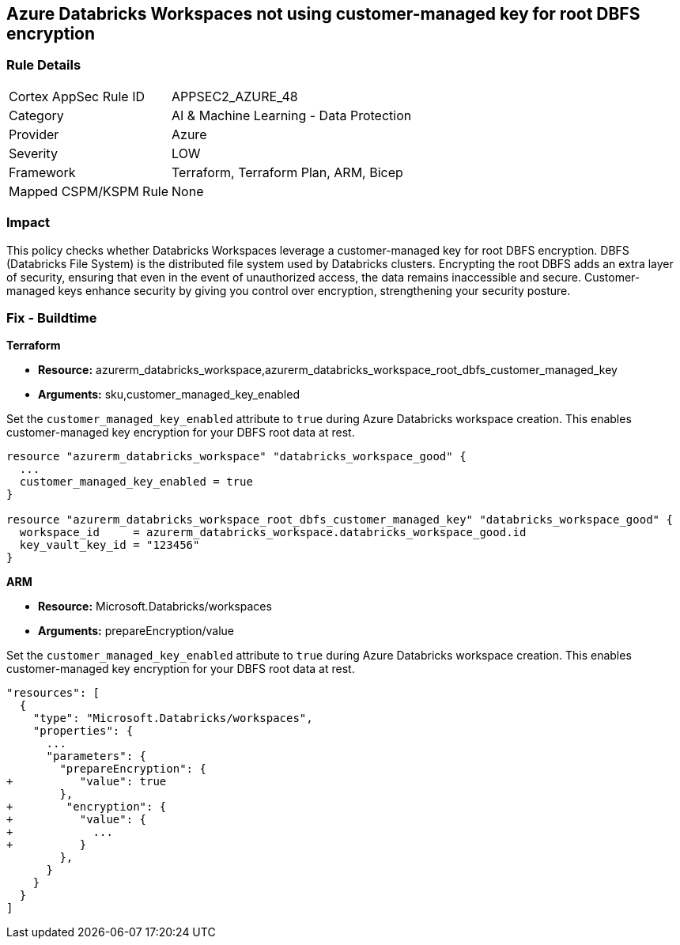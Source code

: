 
== Azure Databricks Workspaces not using customer-managed key for root DBFS encryption

=== Rule Details

[cols="1,2"]
|===
|Cortex AppSec Rule ID |APPSEC2_AZURE_48
|Category |AI & Machine Learning - Data Protection
|Provider |Azure
|Severity |LOW
|Framework |Terraform, Terraform Plan, ARM, Bicep
|Mapped CSPM/KSPM Rule |None
|===


=== Impact
This policy checks whether Databricks Workspaces leverage a customer-managed key for root DBFS encryption. DBFS (Databricks File System) is the distributed file system used by Databricks clusters. Encrypting the root DBFS adds an extra layer of security, ensuring that even in the event of unauthorized access, the data remains inaccessible and secure. Customer-managed keys enhance security by giving you control over encryption, strengthening your security posture.

=== Fix - Buildtime

*Terraform*

* *Resource:* azurerm_databricks_workspace,azurerm_databricks_workspace_root_dbfs_customer_managed_key
* *Arguments:* sku,customer_managed_key_enabled

Set the `customer_managed_key_enabled` attribute to `true` during Azure Databricks workspace creation. This enables customer-managed key encryption for your DBFS root data at rest.

[source,go]
----
resource "azurerm_databricks_workspace" "databricks_workspace_good" {
  ...
  customer_managed_key_enabled = true
}

resource "azurerm_databricks_workspace_root_dbfs_customer_managed_key" "databricks_workspace_good" {
  workspace_id     = azurerm_databricks_workspace.databricks_workspace_good.id
  key_vault_key_id = "123456"
}
----

*ARM*

* *Resource:* Microsoft.Databricks/workspaces
* *Arguments:* prepareEncryption/value

Set the `customer_managed_key_enabled` attribute to `true` during Azure Databricks workspace creation. This enables customer-managed key encryption for your DBFS root data at rest.

[source,json]
----
"resources": [
  {
    "type": "Microsoft.Databricks/workspaces",
    "properties": {
      ...
      "parameters": {
        "prepareEncryption": {
+          "value": true
        },
+        "encryption": {
+          "value": {
+            ...
+          }
        },
      }
    }
  }
]
----